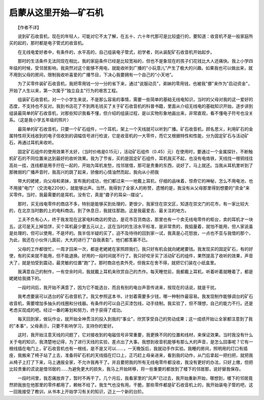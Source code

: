 ﻿启蒙从这里开始—矿石机
-----------------------

　　【作者不详】

　　说到矿石收音机，现在的年轻人，可能对它不太了解，在五十、六十年代那可是比较盛行的，要知道：收音机不是一般家庭所买的起的，那时都是电子管式的收音机。

　　在无线电爱好者中，有条件的，水平高的，自己组装电子管式，初学者，则从装配矿石收音机开始起步。

　　那时的生活条件无法同现在相比，我的家庭条件已经是比较宽裕的，但也不是象现在的孩子们花钱比大人还痛快。我上小学四年级的时候，受邻居影响，我突然对这个能够不用电，就能收听到广播的"小玩意儿"产生了极大的兴趣。如果我也可以做出来，就不用到父母的房间，限制我收听喜爱的广播节目，下决心我要拥有一个自己的“小天地”。

　　为了买零件装矿石收音机，我把零用钱一分一分的省下来，通过"说服动员"，弟妹的零用钱，也被我"挪"来作为"启动资金"，开始了人生以来，第一次属于"独立自主"行为的艰苦工程。

　　组装矿石收音机，对一个小学生来说，不是那么容易的事情，需要一些简单的基础无线电知识，当时的父母对我的这一爱好的态度，不支持也不反对。我到书店花了不到两毛钱买了关于矿石收音机的科普书籍，里面从介绍无线电的基础知识开始，逐步讲到组装最简单的矿石收音机，对那些知识我看不懂，但介绍的组装过程，是以实物形象地画出来，非常直观，看不懂电子符号也没关系。（这是我小学五年级的照片）

　　最简单的矿石收音机，只要一个矿石组件，一个耳机，架上一个天线就可以听到广播。矿石收音机，顾名思义，利用矿石的金属特性将天线收到的电子信收到的调幅信号进行检波，它是收音机的一大零件，而它又根据特性和性能，分为固定矿石与活动矿石，再通过耳机来收听。

　　固定矿石组件的使用效果不太好，（当时价格是0.15元），活动矿石组件（0.45）元）在使用时，要通过一个金属探针，不断触机矿石的不同位置来达到最好的收听效果。我为了节省，买的是固定矿石组件，耳机我买不起，也没有电烙铁，天线找一根铜线往高处一挂，连线都是用手拧在一起的，开始为耳机发愁，找邻居借，那可是贵重的东西，说好了，马上就还。当我从耳机里听到了那微弱的广播声音时，我高兴的跳了起来，骄傲的心情油然而起，我向从小把我

.. image:: tecsun_imgs/070/000.gif

　　带大的姥姥，向父母和弟妹，宣布我的成功，他们都过来一一地戴上耳机，仔细的品味着，惊奇它的神秘，怎么不用电池，也不用接"电门"（交流电220伏），就能够出声。当然，我得到了全家人的称赞，遗憾的是，我没有从父母那里得到想要的"资金"来买零件。当时，我最需要的是耳机，没有它，真是"聋子的耳朵--摆设"。

　　那时，买无线电零件的商店不多，特别是能够买到处理的，更很少，我家住在崇文区，知道在崇文门的花市，有一家比较大的，在北京当时数的上的电料商店。到了休息日，我就往那跑。这是我最爱去、最关注的地方。

　　工夫不负有心人，终于我发现在这家电料商店的旁边，是花市百货商店，那里也有一个卖无线电零件的柜台，卖的耳机才一块五。这可是天上掉馅饼，买个耳机最少要五元以上，这在当时的生活水平标准，是非常贵的，我掂量着，就怕不能用，但人家说虽是处理的，但可以使用，不是坏的。我半信半疑的买了，迫不及待待的回到家一试，我真是心花怒放，一点也不亚与我借的那个，为此，我还在小伙伴儿面前，大大的进行了"自我表彰"。他们都羡慕不已。

　　父母的工作都很忙，一周才回来一次，都是老姥姥在家照顾我们，我只好有机会就向姥姥要钱。我发现买的固定矿石，有的好使，有的买来就不能用，但不能退换。好用的一段时间就不行了。我只好咬牙买了活动矿石的组件，果然提高了收听的效果，声音大了，就是怕受到震动，最灵敏的位置"跑"了。那时商店也卖外壳，但我实在舍不得，就把它们装在小纸盒里。

　　我满意自己的制作，一有空余时间，我就戴上耳机来欣赏自己的杰作。每天睡觉前，我都戴上耳机，听着听着就睡着了，都是姥姥给我摘下的。

　　一段时间后，我开始不满意了，因为它不能选台，而且有别的电台声音传进来，按现在的话说，就是干扰。

　　我考虑要装可以选台的矿石收音机了。我又参照这本书，计划着需要多少钱，哪一种制作最容易。我发现制作能够调台的矿石收音机，需要增加多抽头的线圈和分线器。有条件的可以自己买漆包线，动手绕制。我实验了，但不理想，自己的能力不行。还是考虑买现成的吧。经过一番的筹划和努力，终于获得了成功。

　　每天回到家，做玩作业，就开始全神贯注的投入到我的"事业"，欣赏享受自己的劳动成果；这一成绩开始让全家都注意到了我的"本事"，父母表示，只要不影响学习，支持你的爱好。

　　这时，我开始注意天线的问题了，它对接收到的电磁信号非常重要，我更换不同的位置和线材，来保证效果。当时我没有什么关于电的知识，我清楚地记得，为了进行天线的实验，差点出了大事。我想到收音机能够有那么大的声音，是怎么回事呢？它有一根线插在电门上，矿石收音机也有一根线，是不是又可以……，一天晚饭后，我就动手作实验。我睡的房间，照明用的灯口有插座，我搬来了椅子站了上去，准备将矿石机的天线插在灯口上，正巧赶上母亲进来，看到我的动作，从门后拿起一把扫把，就把我从椅子上打了下来，马上通报全家，不允许我再干了。并且要把我的所有无线电零件都没收，我没有更好的办法，只好上缴，但把比较贵重的谎说是借邻居的……为避免更大的损失，我马上开始转移，将一些重要的都放到了楼下的邻居那，说好替我保存。

　　一段时间里，我忍痛放弃了，暂时不再干了。几个月后，我看家里的"风声"已过去，我开始重新开始，哪想到，楼下的邻居竟然把我放在他那里的零件都用了，赖帐不给了。我生气也没有用。干脆，那些零件都是矿石收音机上的，我开始装电子管的吧，这一回我接受了教训，从书本上开始学习有关的知识，迈上一个新的台阶。

